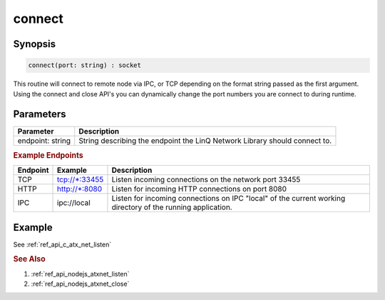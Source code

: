 .. _ref_api_nodejs_atxnet_connect:

connect
=======

Synopsis
--------

.. code-block:: javascript

   connect(port: string) : socket

This routine will connect to remote node via IPC, or TCP depending on the format string passed as the first argument.  Using the connect and close API's you can dynamically change the port numbers you are connect to during runtime.

Parameters
----------

================ ===========
Parameter        Description
================ ===========
endpoint: string String describing the endpoint the LinQ Network Library should connect to.
================ ===========

.. rubric:: Example Endpoints

======== ============== ===========
Endpoint Example        Description
======== ============== ===========
TCP      tcp://\*:33455 Listen incoming connections on the network port 33455
HTTP     http://\*:8080 Listen for incoming HTTP connections on port 8080
IPC      ipc://local    Listen for incoming connections on IPC "local" of the current working directory of the running application.
======== ============== ===========

Example
-------

See :ref:`ref_api_c_atx_net_listen`

.. rubric:: See Also

1. :ref:`ref_api_nodejs_atxnet_listen`

2. :ref:`ref_api_nodejs_atxnet_close`
